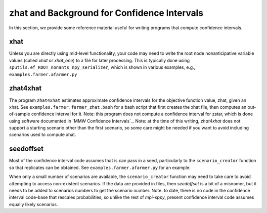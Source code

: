 .. _zhat introduction:

zhat and Background for Confidence Intervals
============================================

In this section, we provide some reference material useful for
writing programs that compute confidence intervals.

xhat
----

Unless you are directly using mid-level functionality, your
code may need to write the root node nonanticipative variable values
(called `xhat` or `xhat_one`) to a file for later processing. This is
typically done using ``sputils.ef_ROOT_nonants_npy_serializer``, which
is shown in various examples, e.g., ``examples.farmer.afarmer.py``

zhat4xhat
---------

The program ``zhat4xhat`` estimates approximate confidence intervals
for the objective function value, zhat, given an xhat. See
``examples.farmer.farmer_zhat.bash`` for a bash script that first
creates the xhat file, then computes an out-of-sample confidence
interval for it. Note: this program does not compute a confidence
interval for zstar, which is done using software documented in
`MMW Confidence Intervals`_.
Note: at the time of this writing, `zhat4xhat` does
not support a starting scenario other than the first scenario, so
some care might be needed if you want to avoid including scenarios
used to compute xhat.


seedoffset
----------

Most of the confidence interval code assumes that is can pass in a
seed, particularly to the ``scenario_creator`` function so that
replicates can be obtained. See ``examples.farmer.afarmer.py`` for an
example.

When only a small number of scenarios are available, the
``scenario_creator`` function may need to take care to avoid
attempting to access non-existent scenarios. If the data are provided
in files, then `seedoffset` is a bit of a misnomer, but it needs to be
added to scenarios numbers to get the scenario number. Note: to date,
there is no code in the confidence interval code-base that rescales
probabilities, so unlike the rest of `mpi-sppy`, present confidence
interval code assumes equally likely scenarios.
